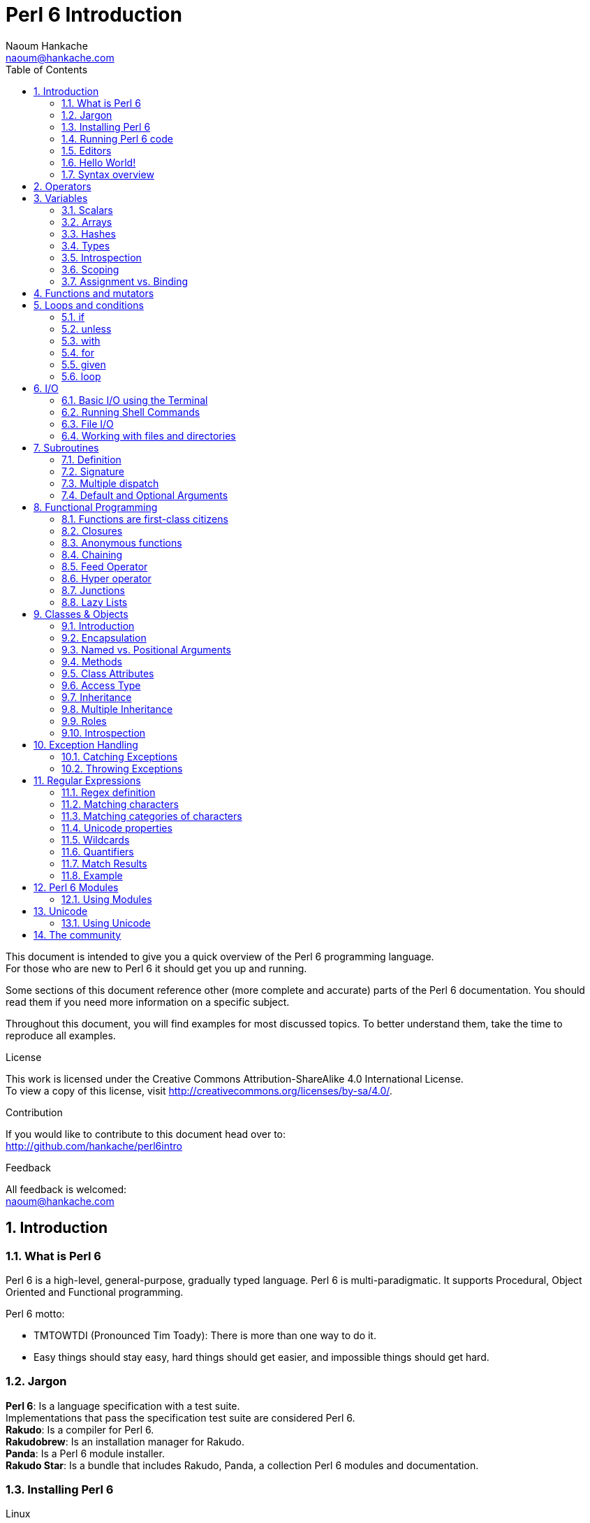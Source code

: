 = Perl 6 Introduction
:description: A general introduction to Perl 6
:Author: Naoum Hankache
:keywords: perl6, perl 6, introduction, perl6intro, perl 6 introduction, perl 6 tutorial, perl 6 intro
:Email: naoum@hankache.com
:Revision: 1.0
:icons: font
:source-highlighter: pygments
//:pygments-style: manni
:source-language: perl6
:pygments-linenums-mode: table
:toc: left
:doctype: book

This document is intended to give you a quick overview of the Perl 6 programming language. +
For those who are new to Perl 6 it should get you up and running.

Some sections of this document reference other (more complete and accurate) parts of the Perl 6 documentation.
You should read them if you need more information on a specific subject.

Throughout this document, you will find examples for most discussed topics.
To better understand them, take the time to reproduce all examples.

.License
This work is licensed under the Creative Commons Attribution-ShareAlike 4.0 International License. +
To view a copy of this license, visit http://creativecommons.org/licenses/by-sa/4.0/.

.Contribution
If you would like to contribute to this document head over to: +
http://github.com/hankache/perl6intro

.Feedback
All feedback is welcomed: +
naoum@hankache.com

:sectnums:
== Introduction
=== What is Perl 6
Perl 6 is a high-level, general-purpose, gradually typed language.
Perl 6 is multi-paradigmatic. It supports Procedural, Object Oriented and Functional programming.

.Perl 6 motto:
* TMTOWTDI (Pronounced Tim Toady): There is more than one way to do it.
* Easy things should stay easy, hard things should get easier, and impossible things should get hard.

=== Jargon
*Perl 6*: Is a language specification with a test suite. +
Implementations that pass the specification test suite are considered Perl 6. +
*Rakudo*: Is a compiler for Perl 6. +
*Rakudobrew*: Is an installation manager for Rakudo. +
*Panda*: Is a Perl 6 module installer. +
*Rakudo Star*: Is a bundle that includes Rakudo, Panda, a collection Perl 6 modules and documentation.

=== Installing Perl 6
.Linux
. Install Rakudobrew: https://github.com/tadzik/rakudobrew

. Install Rakudo: Type the following command in the terminal `rakudobrew build moar`

. Install Panda: Type the following command in the terminal `rakudobrew build-panda`

.OSX
Follow the same steps listed for installing on Linux +
OR +
Install with homebrew: `brew install rakudo-star`

.Windows
. Download the latest installer (file with .MSI extension) from http://rakudo.org/downloads/star/ +
If your system architecture is 32-bit, download the x86 file if it's 64-bit download the x86_64 file.
. After installation add C:\rakudo\bin to your PATH

.Docker
. Get the official Docker image `docker pull rakudo-star`
. Then run a container with the image `docker run -it rakudo-star`

=== Running Perl 6 code
Running Perl 6 code can be done using the REPL (Read-Eval-Print Loop). +
Within the terminal, type `perl6`, write your code and hit [Enter] +

Alternatively, write your code in a file, save it and run it. +
It is recommended that Perl 6 files have a  `.pl6` extension. +
Run the file from the terminal using the following syntax: `perl6 filename.pl6`

The REPL is mostly used for trying a specific piece of code, typically a single line. +
For programs with more than a single line it is recommended to store them in a file and then run them.

[TIP]
--
Rakudo Star bundles a line editor that helps you get the most out of the REPL.

If you installed plain Rakudo instead of Rakudo Star then you probably don't have line editing features enabled (using the up and down arrows for history, left and right to edit input, TAB completion). +
Consider running the following command and you shall be all set:

* `panda install Linenoise` would work on Windows, Linux and OSX

* `panda install Readline` if you are on Linux and prefer the _Readline_ library
--

=== Editors
Since most of the time we will be writing and storing our Perl 6 programs in files, we should have
a decent text editor that recognizes Perl 6 syntax.

I personally use and recommend https://atom.io/[Atom]. It is a modern text editor and comes with Perl 6 syntax highlighting out of the box. +
https://atom.io/packages/language-perl6fe[Perl6-fe] is an alternative Perl 6 syntax highlighter for Atom, derived from the original package but with many bug fixes and additions.

Other people in the community also use http://www.vim.org/[Vim], https://www.gnu.org/software/emacs/[Emacs] or http://padre.perlide.org/[Padre].

Recent versions of Vim ship with syntax highlighting out of the box. Emacs and Padre will require installation of additional packages.


=== Hello World!
We shall begin with The `hello world` ritual.

[source,perl6]
say 'hello world';

that can also be written as:

[source,perl6]
'hello world'.say;

=== Syntax overview
Perl 6 is *free form*: You are free (most of the time) to use any amount of whitespace.

*Statements* are typically a logical line of code, they need to end with a semicolon:
`say "Hello" if True;`

*Expressions* are a special type of statement that returns a value:
`1+2` will return `3`

Expressions are made of *Terms* and *Operators*.

*Terms* are:

* *Variables*: A value that can be manipulated and changed.

* *Literals*: A constant value like a number or a string.

*Operators* are classified into types:

|===

| *Type* | *Explanation* | *Example*

| Prefix | Before the term. | `++1`

| Infix | Between terms | `1+2`

| Postfix | After the term | `1++`

| Circumfix | Around the term | `(1)`

| Postcircumfix | After one term, around another  | `Array[1]`

|===

==== Identifiers
Identifiers are the name given to terms when you define them.

.Rules:
* They must start with an alphabetic character or an underscore.

* They can contain digits (except the first character).

* They can contain dashes or apostrophes (except the first and last character), provided there's an alphabetic character to the right side of each dash/apostrophe.

|===

| *Valid* | *Invalid*

| `var1` | `1var`

| `var-one` | `var-1`

| `var'one` | `var'1`

| `var1_` | `var1'`

| `_var` | `-var`

|===

.Naming conventions:
* Camel case: `variableNo1`

* Kebab case: `variable-no1`

* Snake case: `variable_no1`

You are free to name your identifiers as you like, but it is good practice to adopt one naming convention consistently.

Using meaningful names will ease your (and others) programming life. +
`var1 = var2 * var3` is syntactically correct but its purpose is not evident. +
`monthly-salary = daily-rate * working-days` would be a better way to name your variables.

==== Comments
A comment is a piece of text ignored by the compiler and used as a note.

Comments are divided into 3 types:

* Single line:
+
[source,perl6]
#This is a single line comment

* Embedded:
+
[source,perl6]
say #`(This is an embedded comment) "Hello World."

* Multi line:
+
[source,perl6]
-----------------------------
=begin comment
This is a multi line comment.
Comment 1
Comment 2
=end comment
-----------------------------

==== Quotes
Strings need to be delimited by either double quotes or single quotes.

Always use double quotes:

* if your string contains an apostrophe.

* if your string contains a variable that needs to be interpolated.

[source,perl6]
-----------------------------------
say 'Hello World';   #Hello World
say "Hello World";   #Hello World
say "Don't";         #Don't
my $name = 'John Doe';
say 'Hello $name';   #Hello $name
say "Hello $name";   #Hello John Doe
-----------------------------------

== Operators
The below table lists the most commonly used operators.
[cols="^.^5m,^.^5m,.^20,.^20m,.^20m", options="header"]
|===

| Operator | Type | Description | Example | Result

| + | Infix | Addition | 1 + 2 | 3

| - | Infix | Subtraction | 3 - 1 | 2

| * | Infix | Multiplication | 3 * 2 | 6

| ** | Infix | Power | 3 ** 2 | 9

| / | Infix | Division | 3 / 2 | 1.5

| div | Infix | Integer Division (rounds down) | 3 div 2 | 1

| % | Infix | Modulo | 7 % 4 | 3

.2+| %% .2+| Infix .2+| Divisibility | 6 %% 4 | False

<| 6 %% 3 <| True

| gcd | Infix | Greatest common denominator | 6 gcd 9 | 3

| lcm | Infix | Least common multiple | 6 lcm 9 | 18

| == | Infix | Equal | 9 == 7  | False

| != | Infix | Not equal | 9 != 7  | True

| < | Infix | Less than | 9 < 7  | False

| > | Infix | Greater than | 9 > 7  | True

| \<= | Infix | Less than or equal | 7 \<= 7  | True

| >= | Infix | Greater than or equal | 9 >= 7  | True

| eq | Infix | String equal | "John" eq "John"  | True

| ne | Infix | String not equal | "John" ne "Jane"  | True

| = | Infix | Assignment | my $var = 7  | Assigns the value of `7` to the variable `$var`

.2+| ~ .2+| Infix .2+| String concatenation | 9 ~ 7 | 97

<m| "Hi " ~ "there"  <| Hi there

.2+| x .2+| Infix .2+| String replication | 13 x 3  | 131313

<| "Hello " x 3  <| Hello Hello Hello

| ~~ | Infix | Smart match |   |

.2+| ++ | Prefix | Increment | my $var = 2; ++$var;  | Increment the variable by 1 and return the result `3`

<m| Postfix <d| Increment <m| my $var = 2; $var++;  <| Return the variable `2` and then increment it

.2+|\--| Prefix | Decrement | my $var = 2; --$var;  | Decrement the variable by 1 and return the result `1`

<m| Postfix <d| Decrement <m| my $var = 2; $var--;  <| Return the variable `2` and then decrement it

.3+| + .3+| Prefix .3+| Coerce the operand to a numeric value | +"3"  | 3

<| +True <| 1

<| +False <| 0

.3+| - .3+| Prefix .3+| Coerce the operand to a numeric value and return the negation | -"3"  | -3

<| -True <| -1

<| -False <| 0

.6+| ? .6+| Prefix .6+| Coerce the operand to a boolean value | ?0 | False

<| ?9.8 <| True

<| ?"Hello" <| True

<| ?"" <| False

<| my $var; ?$var; <| False

<| my $var = 7; ?$var; <| True

| ! | Prefix | Coerce the operand to a boolean value and return the negation | !4 | False

| .. | Infix | Range Constructor |  0..5  | Creates a range from 0 to 5

| ..^ | Infix | Range Constructor |  0..^5  | Creates a range from 0 to 4

| ^.. | Infix | Range Constructor |  0^..5  | Creates a range from 1 to 5

| \^..^ | Infix | Range Constructor |  0\^..^5  | Creates a range from 1 to 4

| ^ | Prefix | Range Constructor |  ^5  | Same as 0..^5 Creates a range from 0 to 4

| ... | Infix | Lazy List Constructor |  0...9999  |  return the elements only if requested

.2+| {vbar} .2+| Prefix .2+| Flattening | {vbar}(0..5)  | (0 1 2 3 4 5)

<| {vbar}(0\^..^5)  <| (1 2 3 4)

|===

NOTE: For the complete list of operators, including their precedence, go to http://doc.perl6.org/language/operators

== Variables
Perl 6 variables are classified into 3 categories: Scalars, Arrays and Hashes.

A *sigil* (Sign in Latin) is a character that is used as a prefix to categorize variables.

* `$` is used for scalars
* `@` is used for arrays
* `%` is used for hashes

=== Scalars
A scalar holds one value or reference.

[source,perl6]
----
#String
my $name = 'John Doe';
say $name;

#Integer
my $age = 99;
say $age;
----

A specific set of operations can be done on a scalar, depending on the value it holds.

[source,perl6]
.String
----
my $name = 'John Doe';
say $name.uc;
say $name.chars;
say $name.flip;
----

----
JOHN DOE
8
eoD nhoJ
----

NOTE: For the complete list of methods applicable to Strings, see http://doc.perl6.org/type/Str

[source,perl6]
.Integer
----
my $age = 17;
say $age.is-prime;
----

----
True
----

NOTE: For the complete list of methods applicable to Integers, see http://doc.perl6.org/type/Int

[source,perl6]
.Rational Number
----
my $age = 2.3;
say $age.numerator;
say $age.denominator;
say $age.nude;
----

----
23
10
(23 10)
----

NOTE: For the complete list of methods applicable to Rational Numbers, see http://doc.perl6.org/type/Rat

=== Arrays
Arrays are lists containing multiple values.

[source,perl6]
----
my @animals = ['camel','llama','owl'];
say @animals;
----

Many operations can be done on arrays as shown in the below example:

TIP: The tilde `~` is used for string concatenation.

[source,perl6]
.`Script`
----
my @animals = ['camel','vicuña','llama'];
say "The zoo contains " ~ @animals.elems ~ " animals";
say "The animals are: " ~ @animals;
say "I will adopt an owl for the zoo";
@animals.push("owl");
say "Now my zoo has: " ~ @animals;
say "The first animal we adopted was the " ~ @animals[0];
@animals.pop;
say "Unfortunately the owl got away and we're left with: " ~ @animals;
say "We're closing the zoo and keeping one animal only";
say "We're going to let go: " ~ @animals.splice(1,2) ~ " and keep the " ~ @animals;
----

.`Output`
----
The zoo contains 3 animals
The animals are: camel vicuña llama
I will adopt an owl for the zoo
Now my zoo has: camel vicuña llama owl
The first animal we adopted was the camel
Unfortunately the owl got away and we're left with: camel vicuña llama
We're closing the zoo and keeping one animal only
We're going to let go: vicuña llama and keep the camel
----

.Explanation
`.elems` returns the number of elements in an array. +
`.push()` adds an element to the array. +
We can access a specific element in the array by specifying its position `@animal[0]`. +
`.pop` removes the last element from the array. +
`.splice(a,b)` will remove the `b` elements that start at position `a`.

==== Fixed-size arrays
A basic array is declared as following:
[source,perl6]
my @array;

The basic array can have indefinite length and thus is called auto-extending. +
The array will accept any number of values with no restriction.

In contrast, we can also create fixed-size arrays. +
These arrays can not be accessed beyond their defined size.

To declare an array of fixed size, specify its maximum number of elements in square brackets immediately after its name:
[source,perl6]
my @array[3];

This array will be able to hold a maximum of 3 values, indexed from 0 to 2.

[source,perl6]
----
my @array[3];
@array[0] = "first value";
@array[1] = "second value";
@array[2] = "third value";
----

You will not be able to add a fourth value to this array:
[source,perl6]
----
my @array[3];
@array[0] = "first value";
@array[1] = "second value";
@array[2] = "third value";
@array[3] = "fourth value";
----

----
Index 3 for dimension 1 out of range (must be 0..2)
----

==== Multidimensional arrays
The arrays we saw until now are one-dimensional. +
Fortunately, we can define multi-dimentional arrays in Perl 6.

[source,perl6]
my @tbl[3;2];

This array is two-dimensional.
The first dimension can have a maximum of 3 values and the second dimension a maximum of 2 values.

[source,perl6]
----
my @tbl[3;2];
@tbl[0;0] = 1;
@tbl[0;1] = "x";
@tbl[1;0] = 2;
@tbl[1;1] = "y";
@tbl[2;0] = 3;
@tbl[2;1] = "z";
say @tbl
----

NOTE: For the complete Array reference, see http://doc.perl6.org/type/Array

=== Hashes
[source,perl6]
.A Hash is a set of Key/Value pairs.
----
my %capitals = ('UK','London','Germany','Berlin');
say %capitals;
----

[source,perl6]
.Another succinct way of filling the hash:
----
my %capitals = (UK => 'London', Germany => 'Berlin');
say %capitals;
----

Some of the methods that can be called on hashes are:
[source,perl6]
.`Script`
----
my %capitals = (UK => 'London', Germany => 'Berlin');
%capitals.push: (France => 'Paris');
say %capitals.kv;
say %capitals.keys;
say %capitals.values;
say "The capital of France is: " ~ %capitals<France>;
----

.`Output`
----
(France Paris Germany Berlin UK London)
(France Germany UK)
(Paris Berlin London)
The capital of France is: Paris
----

.Explanation
`.push: (key => 'Value')` adds a new key/value pair. +
`.kv` returns a list containing all keys and values. +
`.keys` returns a list that contains all keys. +
`.values` returns a list that contains all values. +
We can access a specific value in the hash by specifying its key `%hash<key>`

NOTE: For the complete Hash reference, see http://doc.perl6.org/type/Hash

=== Types
In the previous examples, we did not specify what type of values the variables should hold.

TIP: `.WHAT` will return the type of value held in a variable.

[source,perl6]
---------------------
my $var = 'Text';
say $var;
say $var.WHAT;

$var = 123;
say $var;
say $var.WHAT;
---------------------

As you can see in the above example, the type of value in `$var` was once (Str) and then (Int).

This style of programming is called dynamic typing. Dynamic in the sense that variables may contain values of Any type.

Now try running the below example: +
Notice `Int` before the variable name.

[source,perl6]
-----------------------------------------
my Int $var = 'Text';
say $var;
say $var.WHAT;
-----------------------------------------

It will fail and return this error message: `Type check failed in assignment to $var; expected Int but got Str`

What happened is that we specified beforehand that the variable should be of type (Int).
When we tried to assign an (Str) to it, it failed.

This style of programming is called static typing. Static in the sense that variable types are defined before assignment and cannot change.

Perl 6 is classified as *gradually typed*; it allows both *static* and *dynamic* typing.

Below is a list of the most commonly used types. +
You will most probably never use the first two but they are listed for informational purpose.

[cols="^.^1m,.^3m,.^2m,.^1m, options="header"]
|===

| *Type* | *Description* | *Example* | *Result*

| Mu | The root of the Perl 6 type hierarchy | |

| Any | Default base class for new classes and for most built-in classes | |

| Cool | Value that can be treated as a string or number interchangeably | my Cool $var = 31; say $var.flip; say $var * 2; | 13 62

| Str | String of characters | my Str $var = "NEON"; say $var.flip; | NOEN

| Int | Integer (arbitrary-precision) | 7 + 7 | 14

| Rat | Rational number (limited-precision) | 0.1 + 0.2 | 0.3

| Bool | Boolean | !True | False

|===

=== Introspection

Introspection is the process of getting information about an object properties like its type. +
In one of the previous example we used `.WHAT` to return the type of the variable.

[source,perl6]
----
my Int $var;
say $var.WHAT;    # (Int)
my $var2;
say $var2.WHAT;   # (Any)
$var2 = 1;
say $var2.WHAT;   # (Int)
$var2 = "Hello";
say $var2.WHAT;   # (Str)
$var2 = True;
say $var2.WHAT;   # (Bool)
$var2 = Nil;
say $var2.WHAT;   # (Any)
----

The type of a variable holding a value is correlated to its value. +
The type of a strongly declared empty variable is the type with which it was declared. +
The type of an empty variable that wasn't strongly declared is `(Any)` +
To clear the value of a variable, assign `Nil` to it.

=== Scoping
Before using a variable for the first time, it needs to be declared.

Several declarators are used in Perl 6, `my` is what we have been using so far in the examples above.

[source,perl6]
my $var=1;

The `my` declarator give the variable *lexical* scope.
In other words, the variable will only be accessible in the same block it was declared.

A block in Perl 6 is delimited by `{ }`.
If no block is found, the variable will be available in the whole Perl script.

[source,perl6]
--------------------------------
{
  my Str $var = 'Text';
  say $var; #is accessible
}
say $var; #is not accessible, returns an error
--------------------------------

Since a variable is only accessible in the block where it is defined, the same variable name can be redefined in another block.

[source,perl6]
----
{
  my Str $var = 'Text';
  say $var;
}
my Int $var = 123;
say $var;
----

=== Assignment vs. Binding
We've seen in the previous examples, how to *assign* values to variables. +
*Assignment* is done using the `=` operator.
[source,perl6]
----
my Int $var = 123;
say $var;
----

We can change the value assigned to a variable:

[source,perl6]
.Assignment
----
my Int $var = 123;
say $var;
$var = 999;
say $var;
----

.`Output`
----
123
999
----

On the other hand, we cannot change the value *binded* to a variable. +
*Binding* is done using the `:=` operator.

[source,perl6]
.Binding
----
my Int $var := 123;
say $var;
$var = 999;
say $var;
----

.`Output`
----
123
Cannot assign to an immutable value
----

[source,perl6]
.Variables can also be binded to other variables:
----
my $a;
my $b;
$a := $b;
$b = 7;
say $a;
----

NOTE: For more info on variables, see http://doc.perl6.org/language/variables

== Functions and mutators

It is important to differentiate between functions and mutators. +
Functions do not change the initial state of the object they were called on. +
Mutators modify the state of the object.

[source,perl6,linenums]
.`Script`
----
my @numbers = [7,2,4,9,11,3];

@numbers.push(99);
say @numbers;      #1

say @numbers.sort; #2
say @numbers;      #3

@numbers.=sort;
say @numbers;      #4
----

.`Output`
----
[7 2 4 9 11 3 99] #1
(2 3 4 7 9 11 99) #2
[7 2 4 9 11 3 99] #3
[2 3 4 7 9 11 99] #4
----

.Explanation
`.push` is a mutator, it changes the state of the array (#1)

`.sort` is a function, it returns a sorted array but doesn't modify the state of the initial array:

* (#2) shows that it returned a sorted array.

* (#3) shows that the initial array is still unmodified.

In order to enforce a function to act as a mutator, we use `.=` instead of `.` (#4) (Line 9 of the script)

== Loops and conditions
Perl 6 has a multitude of conditionals and looping constructs.

=== if
The code runs only if the condition has been met.

[source,perl6]
----
my $age = 19;

if $age > 18 {
  say 'Welcome'
}
----

In Perl 6 we can invert the code and the condition. +
Even if the code and the condition have been inverted, the condition is always evaluated first.

[source,perl6]
----
my $age = 19;

say 'Welcome' if $age > 18;
----

If the condition is not met, we can still specify alternative blocks for execution using:

* `else`
* `elsif`

[source,perl6]
----
#run the same code for different values of the variable
my $number-of-seats = 9;

if $number-of-seats <= 5 {
  say 'I am a sedan'
} elsif $number-of-seats <= 7 {
  say 'I am 7 seater'
} else {
  say 'I am a van'
}
----

=== unless
The negated version of an if statement can be written using `unless`.

The following code:

[source,perl6]
----
my $clean-shoes = False;

if not $clean-shoes {
  say 'Clean your shoes'
}
----
can be written as:

[source,perl6]
----
my $clean-shoes = False;

unless $clean-shoes {
  say 'Clean your shoes'
}
----

Negation in Perl 6 is done using either `!` or `not`.

`unless (condition)` is used instead of `if not (condition)`.

`unless` cannot have an `else` clause.

=== with

`with` behave like the `if` statement, but checks if the variable is defined.

[source,perl6]
----
my Int $var=1;

with $var {
  say 'Hello'
}
----

If you run the code without assigning a value to the variable nothing should happen.
[source,perl6]
----
my Int $var;

with $var {
  say 'Hello'
}
----

`without` is the negated version of `with`. You should be able to relate it to `unless`.

If the first `with` condition is not met, an alternate path can be specified using `orwith`. +
`with` and `orwith` can be compared to `if` and `elsif`.

=== for

The `for` loop iterates over multiple values.

[source,perl6]
----
my @array = [1,2,3];

for @array -> $array-item {
  say $array-item*100
}
----

Notice that we created an iteration variable `$array-item` in order to perform the operation `*100` on each array item.

=== given

`given` is the Perl 6 equivalent of the switch statement in other languages.

[source,perl6]
----
my $var = 42;

given $var {
    when 0..50 { say 'Less than 50'}
    when Int { say "is an Int" }
    when 42  { say 42 }
    default  { say "huh?" }
}
----

After a successful match, the matching process will stop.

Alternatively `proceed` will instruct Perl 6 to continue matching even after a successful match.
[source,perl6]
----
my $var = 42;

given $var {
    when 0..50 { say 'Less than 50';proceed}
    when Int { say "is an Int";proceed}
    when 42  { say 42 }
    default  { say "huh?" }
}
----

=== loop

`loop` is another way of writing a `for` loop.

Actually `loop` is how `for` loops are  written in C-family programming languages.

Perl 6 belongs to the C-family languages.

[source,perl6]
----
loop (my $i=0; $i < 5; $i++) {
  say "The current number is $i"
}
----

NOTE: For more info on loops and conditions, see http://doc.perl6.org/language/control

== I/O
In Perl 6, two of the most common _Input/Output_ interfaces are the _Terminal_ and _Files_.

=== Basic I/O using the Terminal

==== say
`say` writes to the standard output. It appends a new line at the end. In other words, the following code:

[source,perl6]
----
say 'Hello Mam.';
say 'Hello Sir.';
----
will be written on 2 separate lines.

==== print
`print` on the other hand behave like `say` but doesn't add a new line.

Try replacing `say` with `print` and compare both results.

==== get
`get` is used to capture input from the terminal.

[source,perl6]
----
my $name;

say "Hi, what's your name?";
$name=get;

say "Dear $name welcome to Perl 6";
----

When the above code runs, the terminal will be waiting for you to input your name.
Subsequently, it will greet you.

==== prompt
`prompt` is a combination of `print` and `get`.

The above example can be written like this:

[source,perl6]
----
my $name = prompt("Hi, what's your name? ");

say "Dear $name welcome to Perl 6";
----

=== Running Shell Commands
Two subroutines can be used to run shell commands:

* `run` Runs an external command without involving a shell

* `shell` Runs a command through the system shell. All shell meta characters are interpreted by the shell, including pipes, redirects, environment variable substitutions and so on

[source,perl6]
----
my $name = 'Neo';
run 'echo', "hello $name";
shell "ls";
----
`echo` and `ls` are common shell keywords. +
`echo` prints text to the terminal (the equivalent of `print` in Perl 6) +
`ls` lists all files and folders in the current directory


=== File I/O
==== slurp
`slurp` is used to read data from a file.

Create a text file with the following content:

.datafile.txt
----
John 9
Johnnie 7
Jane 8
Joanna 7
----
[source,perl6]
----
my $data = slurp "datafile.txt";
say $data;
----

==== spurt
`spurt` is used to write data to a file.

[source,perl6]
----
my $newdata = "New scores:
Paul 10
Paulie 9
Paulo 11";

spurt "newdatafile.txt", $newdata;
----

After running the above code, a new file named _newdatafile.txt_ will be created. It will contain the new scores.

=== Working with files and directories
Perl 6 can list the contents of a directory without running shell commands (using `ls`) as seen in a previous example.

[source,perl6]
----
say dir;              #List files and folders in the current directory
say dir "/Documents"; #List files and folders in the specified directory
----

In addition to that you can create new directories and delete them.

[source,perl6]
----
mkdir "newfolder";
rmdir "newfolder";
----

`mkdir` creates a new directory. +
`rmdir` delete an empty directory. Returns an error if not empty.

You can also check if the specified path exits, if it is a file or a directory:

In the directory where you will be running the below script, create an empty folder `folder123` and an empty pl6 file `script123.pl6`

[source,perl6]
----
say "script123.pl6".IO.e;
say "folder123".IO.e;

say "script123.pl6".IO.d;
say "folder123".IO.d;

say "script123.pl6".IO.f;
say "folder123".IO.f;
----

`IO.e` checks if the directory/file exist. +
`IO.f` checks if the path is a file. +
`IO.d` checks if the path is a directory.

NOTE: For more info on I/O, see http://doc.perl6.org/type/IO

== Subroutines
=== Definition
*Subroutines* (also called *subs* or *functions*) are a means of packaging a set of functionality. +

A subroutine definition begins with the keyword `sub`. After their definition, they can be called by their handle. +
Check out the below example:

[source,perl6]
----
sub alien-greeting {
  say "Hello earthlings";
}

alien-greeting;
----

The previous example showcased a subroutine that  doesn't require any input.

=== Signature
Many subroutines would require some input in order to work. That input is provided by *arguments*.
The number and type of arguments that this subroutine accepts is called its *signature*.

The below subroutine accepts a string argument.

[source,perl6]
----
sub say-hello (Str $name) {
    say "Hello " ~ $name ~ "!!!!"
}
say-hello "Paul";
say-hello "Paula";
----

=== Multiple dispatch
It is possible to define multiple subroutines having the same name but different signatures.
When the subroutine is called, the runtime environment will decide which version to use depending on the number and type of the supplied arguments.
This type of subroutines is defined the same way as normal subs with the exception of swapping the `sub` keyword with `multi`.

[source,perl6]
----
multi greet($name) {
    say "Good morning $name";
}
multi greet($name, $title) {
    say "Good morning $title $name";
}

greet "Johnnie";
greet "Laura","Mrs.";
----

=== Default and Optional Arguments
If a subroutine is defined to accept an argument, and we call it without providing it with the required argument, it will fail.

Alternatively Perl 6 provides us the ability to define subroutines with:

* Optional Arguments
* Default Arguments

Optional arguments are defined by appending `?` after the argument name.

[source,perl6]
----
sub say-hello($name?) {
  with $name { say "Hello " ~ $name }
  else { say "Hello Human" }
}
say-hello;
say-hello("Laura");
----

If the user doesn't supply an argument, it can default to a specific value. +
This is done by assigning a value to the argument within the subroutine definition.

[source,perl6]
----
sub say-hello($name="Matt") {
  say "Hello " ~ $name;
}
say-hello;
say-hello("Laura");
----

NOTE: For more info on subroutines and functions, see http://doc.perl6.org/language/functions

== Functional Programming
In this chapter we will take a look at some of the functionality that facilitates Functional Programming.

=== Functions are first-class citizens
Functions/subroutines are first-class citizens:

* They can be passed as an argument

* They can be returned from another function

* They can be assigned to a variable

A great example to demonstrate this concept is the `map` function. +
`map` is a *higher order function*, it accepts another function as an argument.

[source,perl6]
.Script
----
my @array = <1 2 3 4 5>;
sub squared($x) {
  $x ** 2
}
say map(&squared,@array);
----

.Output
----
(1 4 9 16 25)
----

.Explanation
We defined a subroutine called `squared`, it will take to the power of two any number provided as argument. +
Next, we used `map`, a higher order function and gave it two arguments, a subroutine and an array. +
The result is a list of all squared elements of the array.

Notice that when passing a subroutine as an argument, we need to append `&` to the beginning of its name.

=== Closures
All code objects in Perl 6 are closures, which means they can reference lexical variables from an outer scope.

=== Anonymous functions
An *anonymous function* is also called a *lambda*. +
An anonymous function is not bound to an identifier (it has no name).

Let's rewrite the `map` example using an anonymous function
[source,perl6]
----
my @array = <1 2 3 4 5>;
say map(-> $x {$x ** 2},@array);
----
Notice that instead of declaring the subroutine and passing it as an argument to `map`, we defined it directly within. +
The anonymous subroutine `\-> $x {$x ** 2}` has no handle and cannot be called.

In Perl 6 parlance we call this notation  a *pointy block*

[source,perl6]
.A pointy block may also be used to assign functions to variables:
----
my $squared = -> $x {
  $x ** 2
}
say $squared(9);
----

=== Chaining
In Perl 6, methods can be chained, you no longer have to pass the result of a method to another one as an argument.

Lets consider that you are provided with an array of values.
You are asked to return the unique values of this array, sorted from biggest to smallest.

You might try to solve the problem by writing something close to this:
[source,perl6]
----
my @array = <7 8 9 0 1 2 4 3 5 6 7 8 9 >;
my @final-array = reverse(sort(unique(@array)));
say @final-array;
----
First we call the `unique` function on `@array` then we pass the result as an argument to `sort` and then we pass the result of sorting to `reverse`.

In contrast with the above example, chaining methods is allowed in Perl 6. +
The above example can be written as following, taking advantage of *method chaining*:

[source,perl6]
----
my @array = <7 8 9 0 1 2 4 3 5 6 7 8 9 >;
my @final-array = @array.unique.sort.reverse;
say @final-array;
----

You can already see that chaining methods is _easier on the eye_.

=== Feed Operator
The *feed operator*, called _pipe_ in some functional programming languages, yields yet a better visualization of method chaining.
[source,perl6]
.Forward Feed
----
my @array = <7 8 9 0 1 2 4 3 5 6>;
@array ==> unique()
       ==> sort()
       ==> reverse()
       ==> my @final-array;
say @final-array;
----

.Explanation
----
Start with `@array` then return a list of unique elements
                    then sort it
                    then reverse it
                    then store the result in @final-array
----
As you can see the flow of the method calls is top-down.


[source,perl6]
.Backward Feed
----
my @array = <7 8 9 0 1 2 4 3 5 6>;
my @final-array-v2 <== reverse()
                   <== sort()
                   <== unique()
                   <== @array;
say @final-array-v2;
----

.Explanation
The backward feed is like the forward feed, but written in reverse. +
The flow of the method calls is bottom-up.

=== Hyper operator
The *hyper operator* `>>.` will call a method on all elements of a list and return a list of all results.
[source,perl6]
----
my @array = <0 1 2 3 4 5 6 7 8 9 10>;
sub is-even($var) { $var %% 2 };

say @array>>.is-prime;
say @array>>.&is-even;
----

Using the hyper operator we can call methods already defined in Perl 6, e.g. `is-prime` that tells us if a number is prime or not. +
In addition we can define new subroutines and call them using the hyper operator. In this case we have to append `&` before the name of the method. E.g. `&is-even`

This is very practical as it relieves us from writing a `for` loop to iterate over each value.

=== Junctions
A *junction* is a logical superposition of values.

In the below example `1|2|3` is a junction.
[source,perl6]
----
my $var = 2;
if $var == 1|2|3 {
  say "The variable is 1 or 2 or 3"
}
----
The use of junctions usually triggers *autothreading*;
the operation is carried out for each junction element, and all the results are combined into a new junction and returned.

=== Lazy Lists
A *lazy list* is a list that is lazily evaluated. +
Lazy evaluation delays the evaluation of an expression until required, and avoids repeating evaluations by storing results in a lookup table.

The benefits include:

* Performance increase by avoiding needless calculations

* The ability to construct potentially infinite data structures

* The ability to define control flow

To build a lazy list we use the infix operator `...` +
A lazy list has *initial element(s)*, a *generator* and an *endpoint*.

[source,perl6]
.Simple lazy list
----
my $lazylist = (1 ... 10);
say $lazylist;
----
The initial element is 1 and the endpoint is 10. No generator was defined so the default generator is the successor (+1) +
In other words this lazy list may return (if requested) the following elements (1, 2, 3, 4, 5, 6, 7, 8, 9, 10)

[source,perl6]
.Infinite lazy list
----
my $lazylist = (1 ... Inf);
say $lazylist;
----
This list may return (if requested) any integer between 1 and infinity, in other words any integer number.

[source,perl6]
.Lazy list built using a deduced generator
----
my $lazylist = (0,2 ... 10);
say $lazylist;
----
The initial elements are 0 and 2 and the endpoint is 10.
No generator was defined, but using the initial elements, Perl 6 will deduce that the generator is (+2) +
This lazy list may return (if requested) the following elements (0, 2, 4, 6, 8, 10)

[source,perl6]
.Lazy list built using a defined generator
----
my $lazylist = (0, { $_ + 3 } ... 12);
say $lazylist;
----
In this example, we defined explicitly a generator enclosed in `{ }` +
This lazy list may return (if requested) the following elements (0, 3, 6, 9, 12)

[WARNING]
--
When using an explicit generator, the endpoint must be one of the values that the generator can return. +
If we reproduce the above example with the endpoint being 10 instead of 12, it will not stop.
The generator _jumps over_ the endpoint.

Alternatively you can replace `0 ... 10` with `0 ...^ * > 10` +
You can read it as: From 0 until the first value greater than 10 (excluding it)
[source,perl6]
.This will not stop the generator
----
my $lazylist = (0, { $_ + 3 } ... 10);
say $lazylist;
----

[source,perl6]
.This will stop the generator
----
my $lazylist = (0, { $_ + 3 } ...^ * > 10);
say $lazylist;
----
--
== Classes & Objects
In the previous chapter, we learned how Perl 6 facilitates Functional Programming. +
In this chapter we will take a look at Object Oriented programming in Perl 6.

=== Introduction

_Object Oriented_ programming is one of the widely used paradigms nowadays. +
An *object* is a set of variables and subroutines bundled together. +
The variables are called *attributes* and the subroutines are called *methods*. +
Attributes define the *state* and methods define the *behavior* of an object.

A *class* defines the structure of a set of *objects*. +

In order to understand the relationship consider the below example:

|===

| There are 4 people present in a room | *objects* => 4 people

| These 4 people are humans | *class* => Human

| They have different names, age, sex and nationality | *attributes* => name, age, sex, nationality

|===

In _object oriented_ parlance, we say that objects are *instances* of a class.

Consider the below script:
[source,perl6]
----
class Human {
  has $name;
  has $age;
  has $sex;
  has $nationality;
}

my $john = Human.new(name => 'John', age => 23, sex => 'M', nationality => 'American');
say $john;
----
The `class` keyword is used to define a class. +
The `has` keyword is used to define attributes of a class. +
The `.new()` method is called a *constructor*. It creates the object as an instance of the class it has been called on.

In the above script, a new variable `$john` holds a reference to a new instance of "Human" defined by `Human.new()`. +
The arguments passed to the `.new()` method are used to set the attributes of the underlying object.

A class can be given _lexical scope_ using `my`:
[source,perl6]
----
my class Human {

}
----

=== Encapsulation
Encapsulation  is an object oriented concept that bundles a set of data and methods together. +
The data (attributes) within an object should be *private*, in other words, accessible only from within the object. +
In order to access the attributes from outside the object we use methods that we call *accessors*.

The below two scripts have the same result.

.Direct access to the variable:
[source,perl6]
----
my $var = 7;
say $var;
----

.Encapsulation:
[source,perl6]
----
my $var = 7;
sub sayvar {
  $var;
}
say sayvar;
----
The method `sayvar` is an accessors. It let us access the value of the variable without getting direct access to it.

Encapsulation is facilitated in Perl 6 with the use of *twigils*. +
Twigils are secondary _sigils_. They come between the sigil and the attribute name. +
Two twigils are used in classes:

* `!` is used to explicitly declare that the attribute is private.
* `.` is used to automatically generate an accessor for the attribute.

By default, all attributes are private but it is a good habit to always use the `!` twigil.

In line with what we said we should rewrite the above class as following:
[source,perl6]
----
class Human {
  has $!name;
  has $!age;
  has $!sex;
  has $!nationality;
}

my $john = Human.new(name => 'John', age => 23, sex => 'M', nationality => 'American');
say $john;
----
Append to the script the following statement: `say $john.age;` +
It will return the following error: `Method 'age' not found for invocant of class 'Human'` +
The reason being that `$!age` is private and can only be used within the object.
Trying to access it outside the object will return an error.

Now replace `has $!age` with `has $.age` and see what will be the result of `say $john.age;`

=== Named vs. Positional Arguments
In Perl 6, all classes inherit a default `.new()` constructor. +
It can be used to create objects by providing it with arguments. +
The default constructor can only be provided with *named arguments*. +
If you consider the above example, you'll remark that all the arguments supplied to `.new()` are defined by name:

* name => 'John'

* age => 23


What if i do not want to supply the name of each attribute each time i want to create a new object? +
Then I need to create another constructor that accepts *positional arguments*.

[source,perl6]
----
class Human {
  has $.name;
  has $.age;
  has $.sex;
  has $.nationality;
  #new constructor that overrides the default one.
  method new ($name,$age,$sex,$nationality) {
    self.bless(:$name,:$age,:$sex,:$nationality);
  }
}

my $john = Human.new('John',23,'M','American');
say $john;
----
The constructor that accepts positional arguments need to be defined as seen above.

=== Methods

==== Introduction
Methods are the _subroutines_ of an object. +
Like subroutines, they are a means of packaging a set of functionality, they accept *arguments*, have a *signature* and can be defined as *multi*.

Methods are defined using the `method` keyword. +
In normal circumstances, methods are required to perform some sort of action on the objects' attributes.
This enforces the concept of encapsulation. Object attributes can only be manipulated from within the object using methods.
The outside world, can only interact with the object methods, and has no access to its attributes.

[source,perl6]
----
class Human {
  has $.name;
  has $.age;
  has $.sex;
  has $.nationality;
  has $.eligible;
  method assess-eligibility {
      if self.age < 21 {
        $!eligible = 'No'
      } else {
        $!eligible = 'Yes'
      }
  }

}

my $john = Human.new(name => 'John', age => 23, sex => 'M', nationality => 'American');
$john.assess-eligibility;
say $john.eligible;
----

Once methods are defined within a class, they can be called on an object using the _dot notation_: +
_object_ *.* _method_ or as in the above example: `$john.assess-eligibility`

Within the definition of a method, if we need to reference the object itself to call another method we use the `self` keyword. +

Within the definition of a method, if we need to reference an attribute we use `!` even if it was defined with `.` +
The rationale being that what the `.` twigil does is declare an attribute with `!` and automate the creation of an accessor.

In the above example `if self.age < 21` and `if $!age < 21` would have the same effect, although they are technically different:

* `self.age` calls the `.age` method (accessor) +
Can be written alternatively as `$.age`
* `$!age` is a direct call to the variable

==== Private methods
Normal methods can be called on objects from outside the class.

*Private methods* are methods that can only be called from within the class. +
A possible use case would be a method that calls another one for specific action.
The method that interfaces with the outside world is public while the one referenced should stay private.
We do not want users to call it directly, so we declare it as private.

The declaration of a private method requires the use of the `!` twigil before its name. +
Private methods are called with `!` instead of `.`

[source,perl6]
----
method !iamprivate {
  #code goes in here
}

method iampublic {
  self!iamprivate;
  #do additional things
}
----

=== Class Attributes

*Class attributes* are attributes that belong to the class itself and not to its objects. +
They can be initialized during definition. +
Class attributes are declared using `my` instead of `has`. +
They are called on the class itself instead of its objects.

[source,perl6]
----
class Human {
  has $.name;
  my $.counter = 0;
  method new($name) {
    my $object = self.bless(:$name);
    Human.counter++;
    return $object;
  }
}
my $a = Human.new('a');
my $b = Human.new('b');

say Human.counter;
----

=== Access Type
Until now all the examples that we've seen, used accessors to get information from the objects' attributes.

What if we need to modify the value of an attribute? +
We need to label it as _read/write_ using the following keywords `is rw`
[source,perl6]
----
class Human {
  has $.name;
  has $.age is rw;
}
my $john = Human.new(name => 'John', age => 21);
say $john.age;

$john.age = 23;
say $john.age;
----
By default, all attributes are declared as _read only_ but you can explicitly do it using `is readonly`

=== Inheritance
==== Introduction
*Inheritance* is yet another concept of object oriented programming.

When defining classes, soon enough we will realize that some attributes/methods are common to many classes. +
Should we duplicate code? +
NO! We should use *inheritance*

Let's consider we want to define two classes a class for Human beings and a class for Employees. +
Human beings have 2 attributes: name and age. +
Employees have 4 attributes: name, age, company and salary

One would be tempted to define the classes as follow:
[source,perl6]
----
class Human {
  has $.name;
  has $.age;
}

class Employee {
  has $.name;
  has $.age;
  has $.company;
  has $.salary;
}
----
While technically correct the above piece of code is considered conceptually poor.

A better way to write it would be as follow:
[source,perl6]
----
class Human {
  has $.name;
  has $.age;
}

class Employee is Human {
  has $.company;
  has $.salary;
}
----
The `is` keyword defines inheritance. +
In object oriented parlance we say Employee is a *child* of Human, and Human is a *parent* of Employee.

All child classes inherit the attributes and methods of the parent class, so there is no need to redefine them.

==== Overriding
Classes inherit all attributes and methods from their parent classes. +
There are cases where we need the method in the child class to behave differently than the one inherited. +
To achieve this, we redefine the method in the child class. +
This concept is called *overriding*.

In the below example, the method `introduce-yourself` is inherited by the Employee class.

[source,perl6]
----
class Human {
  has $.name;
  has $.age;
  method introduce-yourself {
    say 'Hi i am a human being, my name is ' ~ self.name;
  }
}

class Employee is Human {
  has $.company;
  has $.salary;
}

my $john = Human.new(name =>'John', age => 23,);
my $jane = Employee.new(name =>'Jane', age => 25, company => 'Acme', salary => 4000);

$john.introduce-yourself;
$jane.introduce-yourself;
----
Overriding works as follow:

[source,perl6]
----
class Human {
  has $.name;
  has $.age;
  method introduce-yourself {
    say 'Hi i am a human being, my name is ' ~ self.name;
  }
}

class Employee is Human {
  has $.company;
  has $.salary;
  method introduce-yourself {
    say 'Hi i am a employee, my name is ' ~ self.name ~ ' and I work at: ' ~ self.company;
  }

}

my $john = Human.new(name =>'John',age => 23,);
my $jane = Employee.new(name =>'Jane',age => 25,company => 'Acme',salary => 4000);

$john.introduce-yourself;
$jane.introduce-yourself;
----

Depending of which class the object is, the right method will be called.

==== Submethods
*Submethods* are a type of method that are not inherited by child classes. +
They are only accessible from the class they were declared in. +
They are defined using the `submethod` keyword.

=== Multiple Inheritance
Multiple inheritance is allowed in Perl 6. A class can inherit from multiple other classes.

[source,perl6]
----
class bar-chart {
  has Int @.bar-values;
  method plot {
    say @.bar-values;
  }
}

class line-chart {
  has Int @.line-values;
  method plot {
    say @.line-values;
  }
}

class combo-chart is bar-chart is line-chart {
}

my $actual-sales = bar-chart.new(bar-values => [10,9,11,8,7,10]);
my $forecast-sales = line-chart.new(line-values => [9,8,10,7,6,9]);

my $actual-vs-forecast = combo-chart.new(bar-values => [10,9,11,8,7,10],
                                         line-values => [9,8,10,7,6,9]);
say "Actual sales:";
$actual-sales.plot;
say "Forecast sales:";
$forecast-sales.plot;
say "Actual vs Forecast:";
$actual-vs-forecast.plot;
----

.`Output`
----
Actual sales:
[10 9 11 8 7 10]
Forecast sales:
[9 8 10 7 6 9]
Actual vs Forecast:
[10 9 11 8 7 10]
----

.Explanation
The `combo-chart` class should be a able to hold two series, one for the actual values plotted on bars,
and another for forecast values plotted on a line. +
This is why we defined it as a child of `line-chart` and `bar-chart`. +
You should have noticed that calling the method `plot` on the `combo-chart` didn't yield the required result.
Only one series was plotted. +
Why did this happen? +
`combo-chart` inherits from `line-chart` and `bar-chart`, and both of them have a method called `plot`.
When we call that method on `combo-chart` Perl 6 internals will try to resolve the conflict by calling one of the inherited methods.

.Correction
In order to behave correctly, we should have overridden the method `plot` in the `combo-chart`.

[source,perl6]
----
class bar-chart {
  has Int @.bar-values;
  method plot {
    say @.bar-values;
  }
}

class line-chart {
  has Int @.line-values;
  method plot {
    say @.line-values;
  }
}

class combo-chart is bar-chart is line-chart {
  method plot {
    say @.bar-values;
    say @.line-values;
  }
}

my $actual-sales = bar-chart.new(bar-values => [10,9,11,8,7,10]);
my $forecast-sales = line-chart.new(line-values => [9,8,10,7,6,9]);

my $actual-vs-forecast = combo-chart.new(bar-values => [10,9,11,8,7,10],
                                         line-values => [9,8,10,7,6,9]);
say "Actual sales:";
$actual-sales.plot;
say "Forecast sales:";
$forecast-sales.plot;
say "Actual vs Forecast:";
$actual-vs-forecast.plot;
----

.`Output`
----
Actual sales:
[10 9 11 8 7 10]
Forecast sales:
[9 8 10 7 6 9]
Actual vs Forecast:
[10 9 11 8 7 10]
[9 8 10 7 6 9]
----

=== Roles
*Roles* are somehow similar to classes in the sense that they are a collection of attributes and methods.

Roles are declared with the keyword `role` and classes that wish to implement the role can do so using the `does` keyword.

.Lets rewrite the multiple inheritance example using roles:
[source,perl6]
----
role bar-chart {
  has Int @.bar-values;
  method plot {
    say @.bar-values;
  }
}

role line-chart {
  has Int @.line-values;
  method plot {
    say @.line-values;
  }
}

class combo-chart does bar-chart does line-chart {
  method plot {
    say @.bar-values;
    say @.line-values;
  }
}

my $actual-sales = bar-chart.new(bar-values => [10,9,11,8,7,10]);
my $forecast-sales = line-chart.new(line-values => [9,8,10,7,6,9]);

my $actual-vs-forecast = combo-chart.new(bar-values => [10,9,11,8,7,10],
                                         line-values => [9,8,10,7,6,9]);
say "Actual sales:";
$actual-sales.plot;
say "Forecast sales:";
$forecast-sales.plot;
say "Actual vs Forecast:";
$actual-vs-forecast.plot;
----

Run the above script and you will see that results are the same.

By now you're asking yourself; if roles behave like classes what's their use? +
To answer your question modify the first script used to showcase multiple inheritance,
the one where we _forgot_ to override the `plot` method.

[source,perl6]
----
role bar-chart {
  has Int @.bar-values;
  method plot {
    say @.bar-values;
  }
}

role line-chart {
  has Int @.line-values;
  method plot {
    say @.line-values;
  }
}

class combo-chart does bar-chart does line-chart {
}

my $actual-sales = bar-chart.new(bar-values => [10,9,11,8,7,10]);
my $forecast-sales = line-chart.new(line-values => [9,8,10,7,6,9]);

my $actual-vs-forecast = combo-chart.new(bar-values => [10,9,11,8,7,10],
                                         line-values => [9,8,10,7,6,9]);
say "Actual sales:";
$actual-sales.plot;
say "Forecast sales:";
$forecast-sales.plot;
say "Actual vs Forecast:";
$actual-vs-forecast.plot;
----

.`Output`
----
===SORRY!===
Method 'plot' must be resolved by class combo-chart because it exists in multiple roles (line-chart, bar-chart)
----

.Explanation
If multiple roles are applied to the same class, and a conflict arises, a compile-time error will be thrown. +
This is a much safer approach than multiple inheritance where conflicts are not considered errors and are simply resolved at runtime.

Roles will warn you that there's a conflict.

=== Introspection
*Introspection* is the process of getting information about an object properties like its type, or its attributes or its methods.

[source,perl6]
----
class Human {
  has Str $.name;
  has Int $.age;
  method introduce-yourself {
    say 'Hi i am a human being, my name is ' ~ self.name;
  }
}

class Employee is Human {
  has Str $.company;
  has Int $.salary;
  method introduce-yourself {
    say 'Hi i am a employee, my name is ' ~ self.name ~ ' and I work at: ' ~ self.company;
  }
}

my $john = Human.new(name =>'John',age => 23,);
my $jane = Employee.new(name =>'Jane',age => 25,company => 'Acme',salary => 4000);

say $john.WHAT;
say $jane.WHAT;
say $john.^attributes;
say $jane.^attributes;
say $john.^methods;
say $jane.^methods;
say $jane.^parents;
if $jane ~~ Human {say 'Jane is a Human'};
----
Introspection is facilitated by:

* `.WHAT` returns the class from which the object has been created.

* `.^attributes` returns a list containing all attributes of the objects.

* `.^methods` returns all methods that can be called on the object.

* `.^parents` returns all parent classes of the class the object belongs.

* `~~` is called the smart-match operator.
It evaluates to _True_ if the object is created from the class it is being compared against or any of its inheritances.

== Exception Handling

=== Catching Exceptions
*Exceptions* are a special behavior that happens at runtime when something goes wrong. +
We say that exceptions are _thrown_.

Consider the below script that runs correctly:

[source,perl6]
----
my Str $name;
$name = "Joanna";
say "Hello " ~ $name;
say "How are you doing today?"
----

.`Output`
----
Hello Joanna
How are you doing today?
----

Now consider this script that throws an exception:

[source,perl6]
----
my Str $name;
$name = 123;
say "Hello " ~ $name;
say "How are you doing today?"
----

.`Output`
----
Type check failed in assignment to $name; expected Str but got Int
   in block <unit> at exceptions.pl6:2
----

You should have remarked that whenever an error occurs (in this case assigning a number to a string variable) the program will stop and other lines of code will not be evaluated, even if correct.

*Exception handling* is the process of _catching_ an exception that has been _thrown_ in order for the script to continue working.

[source,perl6]
----
my Str $name;
try {
  $name = 123;
  say "Hello " ~ $name;
  CATCH {
    default {
      say "Can you tell us your name again, we couldn't find it in the register.";
    }
  }
}
say "How are you doing today?";
----

.`Output`
----
Can you tell us your name again, we couldn't find it in the register.
How are you doing today?
----

Exception handling is done by using a `try-catch` block.

[source,perl6]
----
try {
  #code goes in here
  #if anything goes wrong, the script will enter the below CATCH block
  #if nothing goes wrong the CATCH block will be ignored
  CATCH {
    default {
      #the code in here will be evaluated only if an exception has been thrown
    }
  }
}
----

The `CATCH` block can be defined the same way a `given` block is defined.
This means we can _catch_ and handle differently many types of exceptions.

[source,perl6]
----
try {
  #code goes in here
  #if anything goes wrong, the script will enter the below CATCH block
  #if nothing goes wrong the CATCH block will be ignored
  CATCH {
    when X::AdHoc { #do something if an exception of type X::AdHoc is thrown }
    when X::IO { #do something if an exception of type X::IO is thrown }
    when X::OS { #do something if an exception of type X::OS is thrown }
    default { #do something if an exception is thrown and doesn't belong to the above types }
  }
}
----

=== Throwing Exceptions
In contrast to catching exceptions, Perl 6 also allows you to explicitly throw exceptions. +
Two types of exceptions can be thrown:

* ad-hoc exceptions

* typed exceptions

[source,perl6]
.ad-hoc
----
my Int $age = 21;
die "Error !";
----

[source,perl6]
.typed
----
my Int $age = 21;
X::AdHoc.new(payload => 'Error !').throw;
----

Ad-hoc exceptions are thrown using the `die` subroutine followed by the exception message.

Typed exceptions are objects, hence the use of the `.new()` constructor in the above example. +
All typed exceptions descend from class `X` , below are a few examples: +
`X::AdHoc` is the simplest exception type +
`X::IO` is related to IO errors +
`X::OS` is related to OS errors +
`X::Str::Numeric` related to trying to coerce a string to a number

NOTE: For a complete list of exception types and their associated methods go to http://doc.perl6.org/type.html and navigate to types starting with X.


== Regular Expressions
A regular expression, or _regex_ is a sequence of characters that is used for pattern matching. +
The easiest way to understand it is to think of it as a pattern.

[source,perl6]
----
if 'enlightenment' ~~ m/ light / {
    say "enlightenment contains the word light";
}
----

In this example, the smart match operator `~~` is used to check if a string (enlightenment) contains the word (light). +
"Enlightenment" is matched against a regex `m/ light /`

=== Regex definition

A regular expression can be defined as follows:

* `/light/`

* `m/light/`

* `rx/light/`

Unless specified explicitly, white space is irrelevant, `m/light/` and `m/ light /` are the same.

=== Matching characters
Alphanumeric characters and the underscore `_` are written as is. +
All other characters have to be escaped using a backslash or surrounded by quotes.

[source,perl6]
.Backslash
----
if 'Temperature: 13' ~~ m/ \: / {
    say "The string provided contains a colon :";
}
----

[source,perl6]
.Single quotes
----
if 'Age = 13' ~~ m/ '=' / {
    say "The string provided contains an equal character = ";
}
----

[source,perl6]
.Double quotes
----
if 'name@company.com' ~~ m/ "@" / {
    say "This is a valid email address because it contains an @ character";
}
----

=== Matching categories of characters
Characters can be classified into categories and we can match against them. +
We can also match against the inverse of that category (everything except it):

|===

| *Category* | *Regex* | *Inverse* | *Regex*

| Word character (letter, digit or underscore) | \w | Any character except a word character | \W

| Digit | \d | Any character except a digit | \D

| Whitespace | \s | Any character except a whitespace | \S

| Horizontal whitespace | \h | Any character except a horizontal whitespace | \H

| Vertical whitespace | \v | Any character except a vertical whitespace | \V

| Tab | \t | Any character except a Tab | \T

| New line | \n | Any character except a new line | \N

|===

[source,perl6]
----
if "John123" ~~ / \d / {
  say "This is not a valid name, numbers are not allowed";
} else {
  say "This is a valid name"
}
if "John-Doe" ~~ / \s / {
  say "This string contains whitespace";
} else {
  say "This string doesn't contain whitespace"
}
----

=== Unicode properties
Matching against categories of characters as seen in the preceding section is convenient. +
That being said, a more systematic approach would be to use of Unicode properties. +
Unicode properties are enclosed in `<: >`

[source,perl6]
----
if "John123" ~~ / <:N> / {
  say "Contains a number";
} else {
  say "Doesn't contain a number"
}
if "John-Doe" ~~ / <:Lu> / {
  say "Contains an uppercase letter";
} else {
  say "Doesn't contain an upper case letter"
}
if "John-Doe" ~~ / <:Pd> / {
  say "Contains a dash";
} else {
  say "Doesn't contain a dash"
}
----

=== Wildcards
Wildcards can also be used in a regex.

The dot `.` means any single character.

[source,perl6]
----
if 'abc' ~~ m/ a.c / {
    say "Match";
}
if 'a2c' ~~ m/ a.c / {
    say "Match";
}
if 'ac' ~~ m/ a.c / {
    say "Match";
  } else {
    say "No Match";
}
----

=== Quantifiers
Quantifiers come after a character and are used to specify how many times we are expecting it.

The question mark `?` means zero or one time.

[source,perl6]
----
if 'ac' ~~ m/ a?c / {
    say "Match";
  } else {
    say "No Match";
}
if 'c' ~~ m/ a?c / {
    say "Match";
  } else {
    say "No Match";
}
----

The star `*` means zero or multiple times.

[source,perl6]
----
if 'az' ~~ m/ a*z / {
    say "Match";
  } else {
    say "No Match";
}
if 'aaz' ~~ m/ a*z / {
    say "Match";
  } else {
    say "No Match";
}
if 'aaaaaaaaaaz' ~~ m/ a*z / {
    say "Match";
  } else {
    say "No Match";
}
if 'z' ~~ m/ a*z / {
    say "Match";
  } else {
    say "No Match";
}
----

The `+` means at least one time.

[source,perl6]
----
if 'az' ~~ m/ a+z / {
    say "Match";
  } else {
    say "No Match";
}
if 'aaz' ~~ m/ a+z / {
    say "Match";
  } else {
    say "No Match";
}
if 'aaaaaaaaaaz' ~~ m/ a+z / {
    say "Match";
  } else {
    say "No Match";
}
if 'z' ~~ m/ a+z / {
    say "Match";
  } else {
    say "No Match";
}
----

=== Match Results
Whenever the process of matching a string against a regex is successful,
the match result is stored in a special variable `$/`

[source,perl6]
.Script
----
if 'Rakudo is a Perl 6 compiler' ~~ m/:s Perl 6/ {
    say "The match is: " ~ $/;
    say "The string before the match is: " ~ $/.prematch;
    say "The string after the match is: " ~ $/.postmatch;
    say "The matching string starts at position: " ~ $/.from;
    say "The matching string ends at position: " ~ $/.to;
}
----

.Output
----
The match is: Perl 6
The string before the match is: Rakudo is a
The string after the match is:  compiler
The matching string starts at position: 12
The matching string ends at position: 18
----

.Explanation
`$/` returns a _Match Object_ (the string that matches the regex) +
The following methods can be called on the _Match Object_: +
`.prematch` returns the string preceding the match. +
`.postmatch` returns the string following the match. +
`.from` returns the starting position of the match. +
`.to` returns the ending position of the match. +

TIP: By default whitespace in a regex definition is irrelevant. +
If we want to match against a regex containing whitespace we have to do so explicitly. +
The `:s` in the regex `m/:s Perl 6/` forces whitespace to be considered and not discarded. +
Alternatively we could have written the regex as `m/ Perl\s6 /` and used `\s` which as we saw earlier is a placeholder for whitespace. +
If a regex contains more than a single whitespace, using `:s` becomes more effective in contrast with using `\s` for each and every whitespace.

=== Example
Lets check if an email is valid or not. +
For the sake of this example we will assume that a valid email address is formed as following: +
first name [dot] last name [at] company [dot] (com/org/net)

WARNING: The regex used in this example for email validation is not very accurate. +
Its sole purpose is to demonstrate regex functionality in Perl 6. +
Do not use it as-is in production.

[source,perl6]
.Script
----
my $email = 'john.doe@perl6.org';
my $regex = / <:L>+\.<:L>+\@<:L+:N>+\.<:L>+ /;

if $email ~~ $regex {
  say $/ ~ " is a valid email";
} else {
  say "This is not a valid email";
}
----

.Output
`john.doe@perl6.org is a valid email`

.Explanation
`<:L>` matches a single letter +
`<:L>+` matches a single letter or more +
`\.` matches a single [dot] character +
`\@` matches a single [at] character +
`<:L+:N>` matches a letter and a number +
`<:L+:N>+` matches one or more (letters and numbers) +

The regex can be decomposed as following:

* *first name* `<:L>+`

* *[dot]* `\.`

* *last name* `<:L>+`

* *[at]* `\@`

* *company name* `<:L+:N>+`

* *[dot]* `\.`

* *com/org/net* `<:L>+`

[source,perl6]
.Alternatively a regex can be broken down into multiple named regexes
----
my $email = 'john.doe@perl6.org';
my regex many-letters { <:L>+ };
my regex dot { \. };
my regex at { \@ };
my regex many-letters-numbers { <:L+:N>+ };

if $email ~~ / <many-letters> <dot> <many-letters> <at> <many-letters-numbers> <dot> <many-letters> / {
  say $/ ~ " is a valid email";
} else {
  say "This is not a valid email";
}
----

A named regex is defined using the following syntax: `my regex regex-name { regex definition }` +
A named regex can be called using the following syntax: `<regex-name>`

NOTE: For more info on regexes, see http://doc.perl6.org/language/regexes

== Perl 6 Modules
Perl 6 is a general purpose programming language. It can be used to tackle a multitude of tasks including:
text manipulation, graphics, web, databases, network protocols etc.

Reusability is a very important concept whereby programmers don't have to reinvent the wheel each time they want to do a new task.

Perl 6 allows the creation and redistribution of *modules*. Each module is a packaged set of functionality that can be reused once installed.

_Panda_ is a module management tool that comes with Rakudo.

To install a specific module, type the below command in your terminal:

`panda install "module name"`

NOTE: The Perl 6 modules directory can be found on: http://modules.perl6.org/

=== Using Modules
MD5 is a cryptographic hash function that produces a 128-bit hash value. +
MD5 has a variety of applications of which encryption of passwords stored in a database.
When a new user registers, their credentials are not stored as plain text but rather _hashed_.
The rationale behind this is that if the DB gets compromised, the attacker will not be able to know what the passwords are.

Lets say you need a script that generates the MD5 hash of a password in preparation for storing it in the DB.

Luckily there's a Perl 6 module that already implemented the MD5 algorithm. Lets install it: +
`panda install Digest::MD5`

Now run the below script:
[source,perl6]
----
use Digest::MD5;
my $password = "password123";
my $hashed-password = Digest::MD5.new.md5_hex($password);

say $hashed-password;
----
In order to run the `md5_hex()` function that creates hashes, we need to load the required module. +
The `use` keyword loads the module for use in the script.

WARNING: In practice MD5 hashing alone is not sufficient, because it is prone to dictionary attacks. +
It should be combined with a salt link:https://en.wikipedia.org/wiki/Salt_(cryptography)[https://en.wikipedia.org/wiki/Salt_(cryptography)].

== Unicode

Unicode is a standard for encoding and representing text, that caters for most writing systems in the world. +
UTF-8 is a character encoding capable of encoding all possible characters, or code points, in Unicode.

Characters are defined by a: +
*Grapheme*: Visual representation. +
*Code point*: A number assigned to the character.

=== Using Unicode

.Lets look at how we can output characters using Unicode
[source,perl6]
----
say "a";
say "\x0061";
say "\c[LATIN SMALL LETTER A]";
----
The above 3 lines showcase different ways of building a character:

. Writing the character directly (grapheme)

. Using `\x` and the code point

. Using `\c` and the code point name

.Now lets output a smiley
[source,perl6]
----
say "☺";
say "\x263a";
say "\c[WHITE SMILING FACE]";
----

.Another example combining two code points
[source,perl6]
----
say "á";
say "\x00e1";
say "\x0061\x0301";
say "\c[LATIN SMALL LETTER A WITH ACUTE]";
----

The letter `á` can be written:

* using its unique code point `\x00e1`

* or as a combination of the code points of `a` and acute `\x0061\x0301`

.Some of the methods that can be used:
[source,perl6]
----
say "á".NFC;
say "á".NFD;
say "á".uniname;
----

.`Output`
----
NFC:0x<00e1>
NFD:0x<0061 0301>
LATIN SMALL LETTER A WITH ACUTE
----

`NFC` returns the unique code point. +
`NFD` decomposes the character and return the code point of each part. +
`uniname` returns the code point name.

.Unicode letters can be used as identifiers:
[source,perl6]
----
my $Δ = 1;
$Δ++;
say $Δ;
----

== The community

Much discussion happens on the link:irc://irc.freenode.net/#perl6[#perl6] IRC channel. This should be your go to place for any enquiry: +
http://perl6.org/community/irc

Stay tuned by reading blog posts that focus on Perl 6: +
http://pl6anet.org/ is a Perl 6 blog aggregator.
